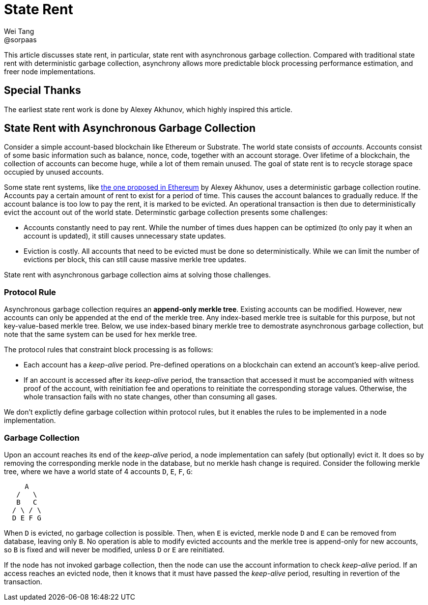 = State Rent
Wei Tang <@sorpaas>
:license: CC-BY-SA-4.0
:license-code: Apache-2.0

[meta=description]
This article discusses state rent, in particular, state rent with
asynchronous garbage collection. Compared with traditional state rent
with deterministic garbage collection, asynchrony allows more
predictable block processing performance estimation, and freer node
implementations.

== Special Thanks

The earliest state rent work is done by Alexey Akhunov, which highly
inspired this article.

== State Rent with Asynchronous Garbage Collection

Consider a simple account-based blockchain like Ethereum or
Substrate. The world state consists of _accounts_. Accounts consist of
some basic information such as balance, nonce, code, together with an
account storage. Over lifetime of a blockchain, the collection of
accounts can become huge, while a lot of them remain unused. The goal
of state rent is to recycle storage space occupied by unused accounts.

Some state rent systems, like
link:https://github.com/ledgerwatch/eth_state[the one proposed in
Ethereum] by Alexey Akhunov, uses a deterministic garbage collection
routine. Accounts pay a certain amount of rent to exist for a period
of time. This causes the account balances to gradually reduce. If the
account balance is too low to pay the rent, it is marked to be
evicted. An operational transaction is then due to deterministically
evict the account out of the world state. Determinstic garbage
collection presents some challenges:

* Accounts constantly need to pay rent. While the number of times dues
  happen can be optimized (to only pay it when an account is updated),
  it still causes unnecessary state updates.
* Eviction is costly. All accounts that need to be evicted must be
  done so deterministically. While we can limit the number of
  evictions per block, this can still cause massive merkle tree
  updates.

State rent with asynchronous garbage collection aims at solving those
challenges.

=== Protocol Rule

Asynchronous garbage collection requires an *append-only merkle
tree*. Existing accounts can be modified. However, new accounts can
only be appended at the end of the merkle tree. Any index-based merkle
tree is suitable for this purpose, but not key-value-based merkle
tree. Below, we use index-based binary merkle tree to demostrate
asynchronous garbage collection, but note that the same system can be
used for hex merkle tree.

The protocol rules that constraint block processing is as follows:

* Each account has a _keep-alive_ period. Pre-defined operations on a
  blockchain can extend an account's keep-alive period.
* If an account is accessed after its _keep-alive_ period, the
  transaction that accessed it must be accompanied with witness proof
  of the account, with reinitiation fee and operations to reinitiate
  the corresponding storage values. Otherwise, the whole transaction
  fails with no state changes, other than consuming all gases.

We don't explictly define garbage collection within protocol rules,
but it enables the rules to be implemented in a node implementation.

=== Garbage Collection

Upon an account reaches its end of the _keep-alive_ period, a node
implementation can safely (but optionally) evict it. It does so by
removing the corresponding merkle node in the database, but no merkle
hash change is required. Consider the following merkle tree, where we
have a world state of 4 accounts `D`, `E`, `F`, `G`:

[source,plain]
----
     A
   /   \
   B   C
  / \ / \
  D E F G
----

When `D` is evicted, no garbage collection is possible. Then, when `E`
is evicted, merkle node `D` and `E` can be removed from database,
leaving only `B`. No operation is able to modify evicted accounts and
the merkle tree is append-only for new accounts, so `B` is fixed and
will never be modified, unless `D` or `E` are reinitiated.

If the node has not invoked garbage collection, then the node can use
the account information to check _keep-alive_ period. If an access
reaches an evicted node, then it knows that it must have passed the
_keep-alive_ period, resulting in revertion of the transaction.
